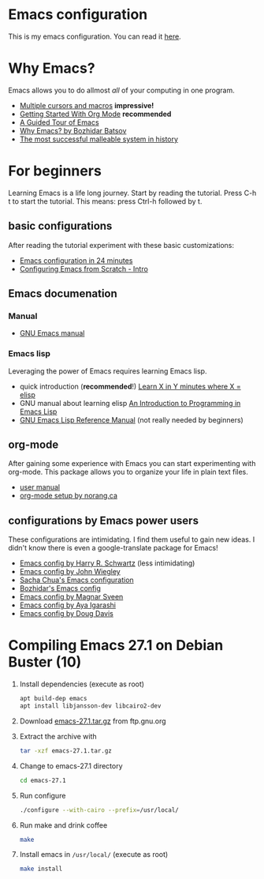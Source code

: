 * Emacs configuration
  This is my emacs configuration. You can read it [[https://github.com/arthurschutgh/dotemacs/blob/master/arthur.org][here]].
* Why Emacs?
  Emacs allows you to do allmost /all/ of your computing in one program.
  - [[https://www.youtube.com/watch?v=jNa3axo40qM][Multiple cursors and macros]] *impressive!*
  - [[https://www.youtube.com/watch?v=SzA2YODtgK4][Getting Started With Org Mode]] *recommended*
  - [[https://www.gnu.org/software/emacs/tour/index.html][A Guided Tour of Emacs]]
  - [[https://batsov.com/articles/2011/11/19/why-emacs/][Why Emacs? by Bozhidar Batsov]]
  - [[https://malleable.systems/blog/2020/04/01/the-most-successful-malleable-system-in-history/][The most successful malleable system in history]]
* For beginners
  Learning Emacs is a life long journey. Start by reading the
  tutorial. Press C-h t to start the tutorial. This means: press
  Ctrl-h followed by t.
** basic configurations
   After reading the tutorial experiment with these basic
   customizations:
   - [[https://www.youtube.com/watch?v=FRu8SRWuUko][Emacs configuration in 24 minutes]]
   - [[https://medium.com/@suvratapte/configuring-emacs-from-scratch-intro-3157bed9d040][Configuring Emacs from Scratch - Intro]]
** Emacs documenation
*** Manual
    - [[https://www.gnu.org/software/emacs/manual/emacs.html][GNU Emacs manual]]
*** Emacs lisp
    Leveraging the power of Emacs requires learning Emacs lisp.
    - quick introduction (*recommended*!) [[https://learnxinyminutes.com/docs/elisp/][Learn X in Y minutes where X = elisp]]
    - GNU manual about learning elisp [[https://www.gnu.org/software/emacs/manual/eintr.html][An Introduction to Programming in Emacs Lisp]]
    - [[https://www.gnu.org/software/emacs/manual/elisp.html][GNU Emacs Lisp Reference Manual]] (not really needed by beginners)
** org-mode
   After gaining some experience with Emacs you can start
   experimenting with org-mode. This package allows you to organize
   your life in plain text files.
   - [[https://orgmode.org/#docs][user manual]]
   - [[http://doc.norang.ca/org-mode.html][org-mode setup by norang.ca]]
** configurations by Emacs power users
   These configurations are intimidating. I find them useful to gain
   new ideas. I didn't know there is even a google-translate package
   for Emacs!
   - [[https://github.com/hrs/dotfiles][Emacs config by Harry R. Schwartz]] (less intimidating)
   - [[https://github.com/jwiegley/dot-emacs][Emacs config by John Wiegley]]
   - [[https://pages.sachachua.com/.emacs.d/Sacha.html][Sacha Chua's Emacs configuration]]
   - [[https://github.com/bbatsov/emacs.d][Bozhidar's Emacs config]]
   - [[https://github.com/magnars/.emacs.d][Emacs config by Magnar Sveen]]
   - [[https://ladicle.com/post/config/][Emacs config by Aya Igarashi]]
   - [[https://github.com/douglasdavis/dot-emacs][Emacs config by Doug Davis]]
* Compiling Emacs 27.1 on Debian Buster (10)
  1. Install dependencies (execute as root)
     #+BEGIN_SRC sh
     apt build-dep emacs
     apt install libjansson-dev libcairo2-dev
     #+END_SRC
  2. Download [[https://ftp.gnu.org/gnu/emacs/emacs-27.1.tar.gz][emacs-27.1.tar.gz]] from ftp.gnu.org
  3. Extract the archive with
     #+BEGIN_SRC sh
       tar -xzf emacs-27.1.tar.gz
     #+END_SRC
  4. Change to emacs-27.1 directory
     #+BEGIN_SRC sh
     cd emacs-27.1
     #+END_SRC
  5. Run configure
     #+BEGIN_SRC sh
     ./configure --with-cairo --prefix=/usr/local/
     #+END_SRC
  6. Run make and drink coffee
     #+BEGIN_SRC sh
     make
     #+END_SRC
  7. Install emacs in =/usr/local/= (execute as root)
     #+BEGIN_SRC sh
     make install
     #+END_SRC
